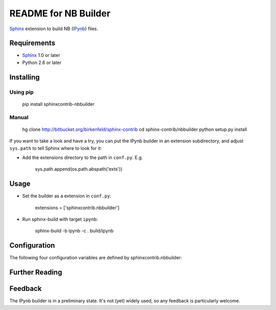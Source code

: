 .. -*- restructuredtext -*-

=======================
README for NB Builder
=======================

Sphinx_ extension to build NB (IPynb_) files.

Requirements
============

* Sphinx_ 1.0 or later
* Python 2.6 or later

Installing
==========

Using pip
---------

    pip install sphinxcontrib-nbbuilder

Manual
------

    hg clone http://bitbucket.org/birkenfeld/sphinx-contrib
    cd sphinx-contrib/nbbuilder
    python setup.py install

If you want to take a look and have a try, you can put the IPynb builder in
an extension subdirectory, and adjust ``sys.path`` to tell Sphinx where to
look for it:

- Add the extensions directory to the path in ``conf.py``. E.g.

    sys.path.append(os.path.abspath('exts'))

Usage
=====

- Set the builder as a extension in ``conf.py``:

    extensions = ['sphinxcontrib.nbbuilder']

- Run sphinx-build with target ``ipynb``:

    sphinx-build -b ipynb -c . build/ipynb

Configuration
=============

The following four configuration variables are defined by sphinxcontrib.nbbuilder:

.. confval:: ipynb_file_suffix

   This is the file name suffix for generated Jupyter Notebook files.
   The default is
   ``".ipynb"``.

.. confval:: ipynb_link_suffix

   Suffix for generated links to Jupyter Notebook files.
   The default is whatever
   :confval:`ipynb_file_suffix` is set to.

.. confval:: ipynb_file_transform

   Function to translate a docname to a filename. 
   By default, returns `docname` + :confval:`ipynb_file_suffix`.

.. confval:: ipynb_link_transform

   Function to translate a docname to a (partial) URI. 
   By default, returns `docname` + :confval:`ipynb_link_suffix`.


Further Reading
===============

.. _Sphinx: http://sphinx-doc.org/
.. _`sphinx-contrib`: http://bitbucket.org/birkenfeld/sphinx-contrib
.. _reStructuredText: http://docutils.sourceforge.net/rst.html
.. _IPynb: https://nbformat.readthedocs.io/

Feedback
========

The IPynb builder is in a preliminary state. It's not (yet) widely used, so
any feedback is particularly welcome.

